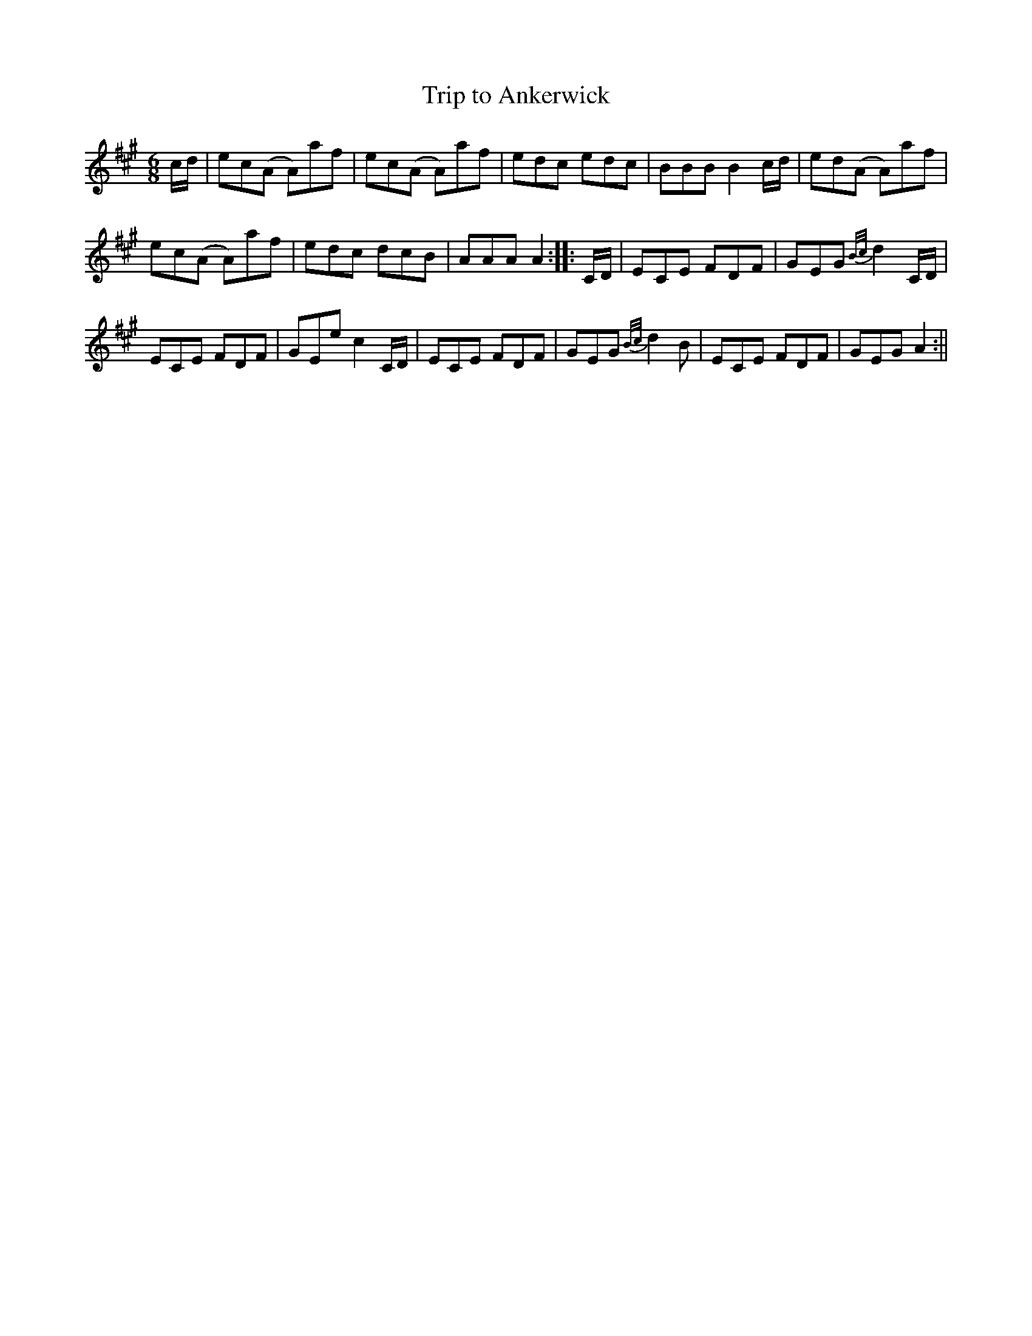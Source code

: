 X:1
T:Trip to Ankerwick
M:6/8
L:1/8
B:Thompson's Compleat Collection of 200 Favourite Country Dances, vol. 3 (London, 1773)
Z:Transcribed and edited by Flynn Titford-Mock, 2007
Z:abc's:AK/Fiddler's Companion
K:A
c/d/|ec(A A)af|ec(A A)af|edc edc|BBB B2 c/d/|ed(A A)af|
ec(A A)af|edc dcB|AAA A2::C/D/|ECE FDF|GEG {B/c/}d2 C/D/|
ECE FDF|GEe c2C/D/|ECE FDF|GEG {B/c/}d2B|ECE FDF|GEG A2:||
